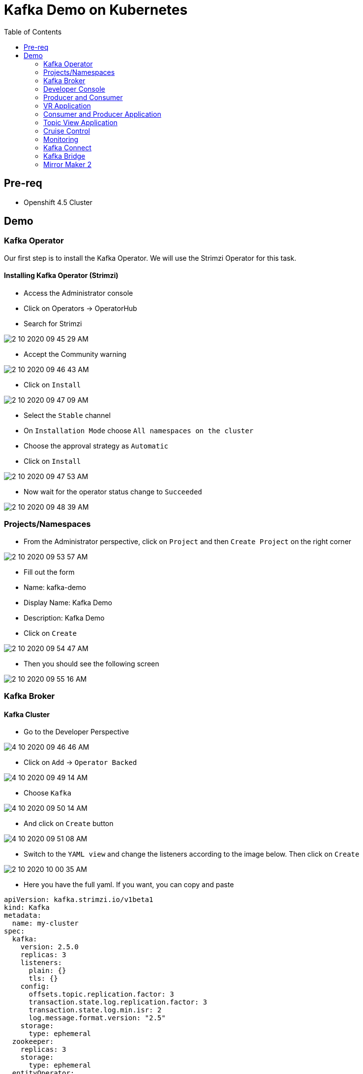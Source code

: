 = Kafka Demo on Kubernetes
:imagesdir: imgs
:toc:

== Pre-req

* Openshift 4.5 Cluster

== Demo

=== Kafka Operator

Our first step is to install the Kafka Operator. We will use the Strimzi Operator for this task.

==== Installing Kafka Operator (Strimzi)

* Access the Administrator console
* Click on Operators -> OperatorHub
* Search for Strimzi

image::2-10-2020-09-45-29-AM.png[] 

* Accept the Community warning

image::2-10-2020-09-46-43-AM.png[] 

* Click on `Install`

image::2-10-2020-09-47-09-AM.png[] 

* Select the `Stable` channel
* On `Installation Mode` choose `All namespaces on the cluster`
* Choose the approval strategy as `Automatic`
* Click on `Install`

image::2-10-2020-09-47-53-AM.png[] 

* Now wait for the operator status change to `Succeeded`

image::2-10-2020-09-48-39-AM.png[] 

=== Projects/Namespaces

* From the Administrator perspective, click on `Project` and then `Create Project` on the right corner

image::2-10-2020-09-53-57-AM.png[] 

* Fill out the form
  * Name: kafka-demo
  * Display Name: Kafka Demo
  * Description: Kafka Demo
* Click on `Create`

image::2-10-2020-09-54-47-AM.png[] 

* Then you should see the following screen

image::2-10-2020-09-55-16-AM.png[] 

=== Kafka Broker

==== Kafka Cluster

* Go to the Developer Perspective

image::4-10-2020-09-46-46-AM.png[] 

* Click on `Add` -> `Operator Backed`

image::4-10-2020-09-49-14-AM.png[] 

* Choose `Kafka`

image::4-10-2020-09-50-14-AM.png[] 

* And click on `Create` button

image::4-10-2020-09-51-08-AM.png[] 

* Switch to the `YAML view` and change the listeners according to the image below. Then click on `Create`

image::2-10-2020-10-00-35-AM.png[] 

* Here you have the full yaml. If you want, you can copy and paste

[source,yaml]
----
apiVersion: kafka.strimzi.io/v1beta1
kind: Kafka
metadata:
  name: my-cluster
spec:
  kafka:
    version: 2.5.0
    replicas: 3
    listeners:
      plain: {}
      tls: {}
    config:
      offsets.topic.replication.factor: 3
      transaction.state.log.replication.factor: 3
      transaction.state.log.min.isr: 2
      log.message.format.version: "2.5"
    storage:
      type: ephemeral
  zookeeper:
    replicas: 3
    storage:
      type: ephemeral
  entityOperator:
    topicOperator: {}
    userOperator: {}
----

After you cluster is installed, you will see:

image::4-10-2020-17-00-35-PM.png[] 

You can also see the Kafka cluster using the kubectl command:

[source,bash]
----
kubectl get kafka -n kafka-demo
----

image::4-10-2020-17-01-50-PM.png[] 

=== Developer Console

==== Customizing the Dev Console

image::2-10-2020-10-02-47-AM.png[] 

* If you are in the Administration Perspective, switch to Developer Perspective
* Add Kafka, KafkaTopic to the Dev console
  * Click on `Search` and search for the Kafka and KafkaTopic CR
  * Click on `add to navigation`

image::2-10-2020-10-05-11-AM.png[] 

image::2-10-2020-10-06-21-AM.png[] 

image::2-10-2020-10-06-58-AM.png[] 

* Repeat the same process to the add the following resources to the side menu:
  ** `KafkaBridge`
  ** `KafkaConnect`
  ** `KafkaConnector`
  ** `KafkaMirrorMaker2`
  ** `KafkaRebalance`
  ** `Service`
  ** `Route`

* Your menu should look like that

image::4-10-2020-10-25-34-AM.png[] 

* You can remove any item on the menu by clicking on the `(-)` . It will appear when you hover the mouse over the item.

image::4-10-2020-10-21-31-AM.png[] 

* And then `Remove` from navigation

image::4-10-2020-10-22-17-AM.png[] 

==== Explore the Dev Console

* After Kafka cluster is fully installed, you can see the Details, Resources and Monitoring

image::2-10-2020-10-34-11-AM.png[] 

image::2-10-2020-10-32-36-AM.png[] 

image::2-10-2020-10-35-06-AM.png[] 

image::2-10-2020-10-36-20-AM.png[] 

==== Create Topics

===== Create Topic Using KafkaTopic

* Make sure you are in the right project and click on `Add` -> `Operator Backed`

image::4-10-2020-09-49-14-AM.png[] 

* Now choose `Kafka Topic` and then `Create`

image::4-10-2020-16-06-32-PM.png[] 

image::4-10-2020-16-06-58-PM.png[] 

* Fill out the forms using the values:
** Name: `first-topic`
** Partitions: `3`
** Replication Factor: 3
* And now click on `Create`

image::4-10-2020-16-45-55-PM.png[] 

* You can use the YAML editor as well:

image::2-10-2020-10-44-10-AM.png[]  

[source,yaml]
----
apiVersion: kafka.strimzi.io/v1beta1
kind: KafkaTopic
metadata:
  name: first-topic
  labels:
    strimzi.io/cluster: my-cluster
  namespace: strimzi-operator
spec:
  config:
    retention.ms: 604800000
    segment.bytes: 1073741824
  partitions: 3
  replicas: 3
  topicName: first-topic
----

Now let's set some vars

[variables]
[source,bash]
----
export KAFKA_NAMESPACE=kafka-demo
export ZOOKEEPER_HOST=localhost:2181
export BROKER_HOST=localhost:9092
export ZOOKEEPER_POD=$(kubectl -n $KAFKA_NAMESPACE get pods -l app.kubernetes.io/name=zookeeper -o=jsonpath='{.items[0].metadata.name}')
export KAFKA_BROKER_POD=$(kubectl -n $KAFKA_NAMESPACE get pods -l app.kubernetes.io/name=kafka -o=jsonpath='{.items[0].metadata.name}')
export SUBDOMAIN=$(kubectl get ingresses.config.openshift.io -o jsonpath='{.items[0].spec.domain}')
echo
echo $ZOOKEEPER_POD
echo $KAFKA_BROKER_POD
echo $SUBDOMAIN
----

[source,bash]
----
kubectl -n $KAFKA_NAMESPACE exec -it $KAFKA_BROKER_POD -c kafka -- bin/kafka-topics.sh \
    --list \
    --zookeeper $ZOOKEEPER_HOST
----

image::2-10-2020-11-35-33-AM.png[] 

[source,bash]
----
kubectl -n $KAFKA_NAMESPACE exec -it $KAFKA_BROKER_POD -c kafka -- bin/kafka-topics.sh \
    --zookeeper $ZOOKEEPER_HOST \
    --topic first-topic \
    --describe
----

image::2-10-2020-11-36-48-AM.png[] 

===== Create Topic Using Kafka CLI

Create topic using kafka-topics.sh

[source,bash]
----
kubectl -n $KAFKA_NAMESPACE exec -it $KAFKA_BROKER_POD -c kafka -- bin/kafka-topics.sh \
    --create \
    --zookeeper $ZOOKEEPER_HOST \
    --replication-factor 1 \
    --partitions 2 \
    --topic second-topic
----

List topics

[source,bash]
----
kubectl -n $KAFKA_NAMESPACE exec -it $KAFKA_BROKER_POD -c kafka -- bin/kafka-topics.sh \
    --list \
    --zookeeper $ZOOKEEPER_HOST
----

image::2-10-2020-17-30-37-PM.png[] 

We can see the Kafka Topic CR was created as well:

image::2-10-2020-17-32-30-PM.png[] 

We can also check that by running:

[source,bash]
----
kubectl get kafkatopic -n $KAFKA_NAMESPACE
----

image::4-10-2020-17-02-32-PM.png[] 

=== Producer and Consumer

Now let's producer some messages.

Open the command below in a terminal tab

.producer
[source,bash]
----
kubectl -n $KAFKA_NAMESPACE exec -it $KAFKA_BROKER_POD -c kafka -- bin/kafka-console-producer.sh \
    --broker-list $BROKER_HOST \
    --topic first-topic
----

Open the command below in another terminal tab:

.consumer
[source,bash]
----
kubectl -n $KAFKA_NAMESPACE exec -it $KAFKA_BROKER_POD -c kafka -- bin/kafka-console-consumer.sh \
    --bootstrap-server $BROKER_HOST \
    --topic first-topic
----

TIP: Do not forget to <<variables,set the requirement variables>>

Anything you write in the producer tab, will be shown in the consumer tab.

image::2-10-2020-17-58-00-PM.png[] 

=== VR Application

Take note of the bootstrap service from your kafka cluster. We will need it in the next labs.

image::2-10-2020-18-21-57-PM.png[] 

And use it in the `KAFKA_BROKER` variable:

[source,bash]
----
oc process -f vr-template.yml \
  -p NAMESPACE=$KAFKA_NAMESPACE \
  -p KAFKA_BROKER=my-cluster-kafka-bootstrap:9092 \
  -p KAFKA_TOPIC=third-topic \
  -p SUBDOMAIN=$SUBDOMAIN \
  | kubectl apply -f -
----

After running this, we will see a new application in the developer console:

image::3-10-2020-10-38-26-AM.png[] 

Now, Open the Camel VR Route

image::3-10-2020-10-40-09-AM.png[] 

We will see the VR Application:

image::3-10-2020-10-45-08-AM.png[] 

Now click many times on the `Send Event` to send message to the `third-topic`:

image::3-10-2020-10-45-53-AM.png[] 

We will see the message flowing throught the kafka Consumer and the offset 0 will be created.

image::3-10-2020-10-47-19-AM.png[] 

Now open the swagger url:

image::3-10-2020-10-48-41-AM.png[] 

Add the following by the end of the url: `/webjars/swagger-ui/2.1.0/index.html?url=/camel/api-docs`

image::3-10-2020-10-50-02-AM.png[] 

=== Consumer and Producer Application

Now let's create another topic: `forth-topic`

For that, let's use the import yaml editor.

image::4-10-2020-17-28-42-PM.png[] 

And paste the following yaml:

[source,yaml]
----
apiVersion: kafka.strimzi.io/v1beta1
kind: KafkaTopic
metadata:
  name: forth-topic
  labels:
    strimzi.io/cluster: my-cluster
  namespace: kafka-demo
spec:
  config:
    retention.ms: 604800000
    segment.bytes: 1073741824
  partitions: 3
  replicas: 3
  topicName: forth-topic
----

Let's see if it was created corretly:

[source,bash]
----
kubectl -n $KAFKA_NAMESPACE exec -it $KAFKA_BROKER_POD -c kafka -- bin/kafka-topics.sh \
    --zookeeper $ZOOKEEPER_HOST \
    --topic forth-topic \
    --describe
----

Now let's deploy the consumer and producer.

[source,bash]
----
oc process -f consumer-producer-template.yml \
  -p NAMESPACE=$KAFKA_NAMESPACE \
  -p TOPIC=forth-topic \
  -p KAFKA_BROKER=my-cluster-kafka-bootstrap:9092 \
  | kubectl apply -f -
----

Wait for both pods become ready and run:

[source,bash]
----
kubectl logs --tail 100 -f $(kubectl get pods -l app=hello-world-producer -o jsonpath='{.items[0].metadata.name}')
----

[source,bash]
----
kubectl logs --tail 100 -f $(kubectl get pods -l app=hello-world-consumer -o jsonpath='{.items[0].metadata.name}')
----

Your terminal should be like this:

image::4-10-2020-19-00-43-PM.png[] 

==== Change the cluster config

[update-cluster]
Now let's change the Kafka configuration.

Click on `Kafkas` on the left menu and then edit our cluster CR:

image::4-10-2020-19-04-45-PM.png[] 

In the config section, add `log.retention.hours: 200` as shown below:

image::4-10-2020-19-09-24-PM.png[] 

[source,yaml]
----
apiVersion: kafka.strimzi.io/v1beta1
kind: Kafka
metadata:
  name: my-cluster
spec:
  kafka:
    version: 2.5.0
    replicas: 3
    listeners:
      plain: {}
      tls: {}
    config:
      offsets.topic.replication.factor: 3
      transaction.state.log.replication.factor: 3
      transaction.state.log.min.isr: 2
      log.message.format.version: "2.5"
      log.retention.hours: 200 <1>
    storage:
      type: ephemeral
  zookeeper:
    replicas: 3
    storage:
      type: ephemeral
  entityOperator:
    topicOperator: {}
    userOperator: {}
----
<1> Added

And then click on `Save` button.

=== Topic View Application

Now let's deploy a Topic View app. Run in your terminal:

[source,bash]
----
oc process -f topic-view-template.yml \
  -p NAMESPACE=$KAFKA_NAMESPACE \
  -p KAFKA_BROKER=my-cluster-kafka-bootstrap:9092 \
  -p SUBDOMAIN=$SUBDOMAIN \
  | kubectl apply -f -
----

Now open it by clicking on the arrow icon:

image::5-10-2020-09-11-48-AM.png[] 

You will see this:

image::5-10-2020-09-12-24-AM.png[] 

==== Scale Kafka Cluster

Before we scale our cluster, let's create two more topics.

* Make sure you are in the right project and click on `Add` -> `Operator Backed`

image::4-10-2020-09-49-14-AM.png[] 

* Now choose `Kafka Topic` and then `Create`

image::4-10-2020-16-06-32-PM.png[] 

image::4-10-2020-16-06-58-PM.png[] 

* Fill out the form using the values:
** Name: `topic-hundred-partitions`
** Partitions: `100`
** Replication Factor: `3`
* And now click on `Create`

image::4-10-2020-16-45-55-PM.png[] 

* You can use the YAML editor as well:

image::2-10-2020-10-44-10-AM.png[] 

.hundred-topic
[source,yaml]
----
apiVersion: kafka.strimzi.io/v1beta1
kind: KafkaTopic
metadata:
  name: topic-hundred-partitions
  labels:
    strimzi.io/cluster: my-cluster
  namespace: kafka-demo
spec:
  config:
    retention.ms: 604800000
    segment.bytes: 1073741824
  partitions: 100
  replicas: 3
----

Repeat the same step above and create another topic with the following config:

* Name: `topic-two-hundred-partitions`
* Partitions: `200`
* Replication Factor: `3`

.two-hundred-topic
[source,yaml]
----
apiVersion: kafka.strimzi.io/v1beta1
kind: KafkaTopic
metadata:
  name: topic-two-hundred-partitions
  labels:
    strimzi.io/cluster: my-cluster
  namespace: kafka-demo
spec:
  config:
    retention.ms: 604800000
    segment.bytes: 1073741824
  partitions: 200
  replicas: 3
----

Let's make sure the topic were created:

[source,bash]
----
kubectl -n $KAFKA_NAMESPACE exec -it $KAFKA_BROKER_POD -c kafka -- bin/kafka-topics.sh \
    --list \
    --zookeeper $ZOOKEEPER_HOST
----

image::5-10-2020-09-39-36-AM.png[] 

Now we can scale up our cluster. For that, change the kafka replica to `5`. For that follow <<update-cluster,the steps of changing the cluster>>.

[source,yaml]
----
apiVersion: kafka.strimzi.io/v1beta1
kind: Kafka
metadata:
  name: my-cluster
spec:
  kafka:
    version: 2.5.0
    replicas: 5 <1>
    listeners:
      plain: {}
      tls: {}
    config:
      offsets.topic.replication.factor: 3
      transaction.state.log.replication.factor: 3
      transaction.state.log.min.isr: 2
      log.message.format.version: "2.5"
    storage:
      type: ephemeral
  zookeeper:
    replicas: 3
    storage:
      type: ephemeral
  entityOperator:
    topicOperator: {}
    userOperator: {}
----
<1> Increased

We can check the number os broker by looking at the pods count.

image::5-10-2020-10-26-18-AM.png[] 

Now go back to the Topic View App

image::5-10-2020-10-27-03-AM.png[] 

As you can see, our cluster is not balanced. To fix that, we'll use the Cruise Control.

=== Cruise Control

==== Deploy Cruise Control

Our first step is to install Cruise Control. For that change you Kafka Cluster adding `cruiseControl: {}` by the end of the file.

[source,yaml]
----
apiVersion: kafka.strimzi.io/v1beta1
kind: Kafka
metadata:
  name: my-cluster
spec:
  kafka:
    version: 2.5.0
    replicas: 5
    listeners:
      plain: {}
      tls: {}
    config:
      offsets.topic.replication.factor: 3
      transaction.state.log.replication.factor: 3
      transaction.state.log.min.isr: 2
      log.message.format.version: "2.5"
    storage:
      type: ephemeral
  zookeeper:
    replicas: 3
    storage:
      type: ephemeral
  entityOperator:
    topicOperator: {}
    userOperator: {}
  cruiseControl: {} <1>
----
<1> Added

All kafka instances will reboot and a Cruise Control pod will come up.

image::5-10-2020-10-33-06-AM.png[] 

==== Deploy Rebalance

Now let's apply the rebalance policy.

* Make sure you are in the right project and click on `Add` -> `Operator Backed`

image::4-10-2020-09-49-14-AM.png[] 

* Now click on `Kafka Rebalance`

image::5-10-2020-10-36-37-AM.png[] 

* Click on `Create`

image::5-10-2020-10-37-17-AM.png[] 

* Switch to YAML View and use the content below:

[source,yaml]
----
apiVersion: kafka.strimzi.io/v1alpha1
kind: KafkaRebalance
metadata:
  name: my-rebalance
  labels:
    strimzi.io/cluster: my-cluster
  namespace: kafka-demo
spec:
  goals:
    - NetworkInboundCapacityGoal
    - DiskCapacityGoal
    - RackAwareGoal
    - NetworkOutboundCapacityGoal
    - ReplicaCapacityGoal
    - TopicReplicaDistributionGoal
    - LeaderReplicaDistributionGoal
    - LeaderBytesInDistributionGoal
----

image::5-10-2020-10-38-53-AM.png[] 

* Click on `Create`

* Now let's see the proposal plan generate from Cruise Control. Open the KafkaRebalance CR.

image::5-10-2020-10-40-47-AM.png[] 

* Go to the bottom of the yaml and you will see the proposal:

image::5-10-2020-10-41-56-AM.png[] 

* Now let's approve our rebalance plan.

image::5-10-2020-10-45-34-AM.png[] 

* Key: `strimzi.io/rebalance`
* Value: `approve`

image::5-10-2020-10-52-47-AM.png[] 

* We can see the progress of our plan by reloading the yaml:

image::5-10-2020-10-47-04-AM.png[] 

image::5-10-2020-10-47-30-AM.png[] 

* Now if we switch back to the Topic View App, we can see that broker 4 and 5 has more partition, data and leader.

image::5-10-2020-10-50-41-AM.png[] 

We can improve it by increasing the rebalance goals.

=== Monitoring

[source,yaml]
----
apiVersion: kafka.strimzi.io/v1beta1
kind: Kafka
metadata:
  name: my-cluster
spec:
  kafka:
    version: 2.5.0
    replicas: 5
    listeners:
      plain: {}
      tls: {}
    config:
      offsets.topic.replication.factor: 3
      transaction.state.log.replication.factor: 3
      transaction.state.log.min.isr: 2
      log.message.format.version: "2.5"
    storage:
      type: ephemeral
    metrics: {}
  zookeeper:
    replicas: 3
    storage:
      type: ephemeral
  entityOperator:
    topicOperator: {}
    userOperator: {}
  kafkaExporter: {}
----

=== Kafka Connect

==== Create Kafka Connect Cluster

To create a Kafka Connect cluster:

Make sure you are in the right project and click on `Add` -> `Operator Backed`

image::4-10-2020-09-49-14-AM.png[] 

Now select `Kafka Connect`

image::5-10-2020-11-09-48-AM.png[] 

And click on `Create`

image::5-10-2020-11-10-26-AM.png[] 

Switch to the YAML View and paste the content below:

[source,yaml]
----
apiVersion: kafka.strimzi.io/v1beta1
kind: KafkaConnect
metadata:
  name: my-connect-cluster
  annotations:
    strimzi.io/use-connector-resources: "true"
spec:
  version: 2.5.0
  replicas: 1
  bootstrapServers: my-cluster-kafka-bootstrap:9092
  config:
    group.id: connect-cluster
    offset.storage.topic: connect-cluster-offsets
    config.storage.topic: connect-cluster-configs
    status.storage.topic: connect-cluster-status
----

Now click on `Create`

Go back to the Topology View and select the Application `strimzi-my-connect-cluster`

image::3-10-2020-14-52-18-PM.png[] 

Wait for the pod to be ready.

==== Create Kafka Connector

Make sure you are in the right project and click on `Add` -> `Operator Backed`

image::4-10-2020-09-49-14-AM.png[] 

Now select `Kafka Connector`

image::5-10-2020-11-18-57-AM.png[] 

And click on `Create`

image::5-10-2020-11-19-54-AM.png[] 

Switch to the YAML View and paste the content below

[source,yaml]
----
apiVersion: kafka.strimzi.io/v1alpha1
kind: KafkaConnector
metadata:
  name: my-source-connector
  labels:
    strimzi.io/cluster: my-connect-cluster
spec:
  class: org.apache.kafka.connect.file.FileStreamSourceConnector
  tasksMax: 1
  config:
    file: "/tmp/my-special-file"
    topic: my-topic-connect
----

image::5-10-2020-11-23-24-AM.png[] 

Click on `Create`

Now on the terminal, run:

[source,bash]
----
kubectl -n $KAFKA_NAMESPACE exec -it $KAFKA_BROKER_POD -c kafka -- bin/kafka-console-consumer.sh \
    --bootstrap-server $BROKER_HOST \
    --topic my-topic-connect \
    --from-beginning
----

In other terminal tab, run:

[source,bash]
----
KAFKA_CONNECT_POD=$(kubectl -n $KAFKA_NAMESPACE get pods -l app.kubernetes.io/name=kafka-connect -o=jsonpath='{.items[0].metadata.name}')

kubectl -n $KAFKA_NAMESPACE exec -it $KAFKA_CONNECT_POD -- /bin/bash -c "echo 'hello' >> /tmp/my-special-file"

kubectl -n $KAFKA_NAMESPACE exec -it $KAFKA_CONNECT_POD -- /bin/bash -c "echo 'hello again' >> /tmp/my-special-file"
----

=== Kafka Bridge

==== Install Bridge

Make sure you are in the right project and click on `Add` -> `Operator Backed`

image::4-10-2020-09-49-14-AM.png[] 

Now select `Kafka Bridge`

image::5-10-2020-11-42-33-AM.png[] 

And click on `Create`

Switch to the YAML View and paste the content below:

[source,yaml]
----
apiVersion: kafka.strimzi.io/v1alpha1
kind: KafkaBridge
metadata:
  name: my-bridge
spec:
  replicas: 1
  bootstrapServers: my-cluster-kafka-bootstrap:9092
  http:
    port: 8080
----

And click on `Create`

image::5-10-2020-11-46-11-AM.png[] 

In the Topology View, change application to `strimzi-my-bridge`

image::5-10-2020-11-47-51-AM.png[] 

Wait for the pod to be ready before moving on.

==== Create Route for Kafka Bridge

Go to the `Routes` on the left menu and click on `Create Route`

image::5-10-2020-11-59-06-AM.png[] 

Now fill out the form as below:

* Name: `kafka-bridge`
* Service: my-bridge-bridge-service
* Target Port: 8080 -> 8080 (TCP)

image::5-10-2020-12-07-01-PM.png[]

And click on `Create`

Now copy the Kafka Bridge URL and use it in the var below:

image::5-10-2020-12-08-53-PM.png[] 

[source,bash]
----
export KAFKA_BRIDGE_ROUTE="http://kafka-bridge-kafka-demo.apps.cluster-brasilia-9b97.brasilia-9b97.sandbox1457.opentlc.com/"
----

==== Produce Message

[source,bash]
----
curl -s -X POST \
  $KAFKA_BRIDGE_ROUTE/topics/topic-bridge \
  -H 'content-type: application/vnd.kafka.json.v2+json' \
  -d '{
    "records": [
        {
            "key": "my-key",
            "value": "100"
        },
        {
            "key": "my-key",
            "value": "200"
        }
    ]
}' | jq
----

image::5-10-2020-12-10-51-PM.png[] 

==== Consume message

===== Create consumer

Create consumer group `my-group` and consumer `my-consumer`

[source,bash]
----
curl -s -X POST $KAFKA_BRIDGE_ROUTE/consumers/my-group \
  -H 'content-type: application/vnd.kafka.v2+json' \
  -d '{
    "name": "my-consumer",
    "format": "json",
    "auto.offset.reset": "earliest",
    "enable.auto.commit": false
  }' | jq
----

image::5-10-2020-12-12-03-PM.png[] 

===== Subscribe to Topic

Subscribe to the topic `topic-bridge`

[source,bash]
----
curl -v -X POST $KAFKA_BRIDGE_ROUTE/consumers/my-group/instances/my-consumer/subscription \
  -H 'content-type: application/vnd.kafka.v2+json' \
  -d '{
    "topics": [
        "topic-bridge",
        "my-topic-connect"
    ]
}'
----

image::5-10-2020-12-12-37-PM.png[] 

===== Consume message

[source,bash]
----
curl -X GET $KAFKA_BRIDGE_ROUTE/consumers/my-group/instances/my-consumer/records \
  -H 'accept: application/vnd.kafka.json.v2+json' | jq
----

image::5-10-2020-12-13-29-PM.png[] 

=== Mirror Maker 2

==== Create additional Kafka Cluster

* Click on `Add` -> `Operator Backed`

image::4-10-2020-09-49-14-AM.png[] 

* Choose `Kafka`

image::4-10-2020-09-50-14-AM.png[] 

* And click on `Create` button

image::4-10-2020-09-51-08-AM.png[] 

* Switch to the `YAML view` paste the content below:

[source,yaml]
----
apiVersion: kafka.strimzi.io/v1beta1
kind: Kafka
metadata:
  name: my-cluster2
spec:
  kafka:
    version: 2.5.0
    replicas: 3
    listeners:
      plain: {}
      tls: {}
    config:
      offsets.topic.replication.factor: 3
      transaction.state.log.replication.factor: 3
      transaction.state.log.min.isr: 2
      log.message.format.version: "2.5"
    storage:
      type: ephemeral
  zookeeper:
    replicas: 3
    storage:
      type: ephemeral
  entityOperator:
    topicOperator: {}
    userOperator: {}
----

* Click on `Create`

image::5-10-2020-12-44-14-PM.png[] 

* Now go to the topology view and choose the Application 

image::5-10-2020-12-46-22-PM.png[] 

==== Listing topic in Kafka cluster 2

Now let's see which topic we have in our Kafka cluster 2

[source,bash]
----
kubectl -n $KAFKA_NAMESPACE exec -it my-cluster2-kafka-0 -c kafka -- bin/kafka-topics.sh \
    --list \
    --zookeeper $ZOOKEEPER_HOST
----

image::5-10-2020-12-48-50-PM.png[] 

As you can see, cluster is empty.

==== Install Mirror Maker 2

* Click on `Add` -> `Operator Backed`

image::4-10-2020-09-49-14-AM.png[] 

* Choose `Kafka MirrorMaker2`

image::5-10-2020-12-52-57-PM.png[] 

* Click on `Create`

image::5-10-2020-12-53-33-PM.png[] 

* Switch to the `YAML View` and paste the following content:

[source,yaml]
----
apiVersion: kafka.strimzi.io/v1alpha1
kind: KafkaMirrorMaker2
metadata:
  name: my-mirror-maker
spec:
  version: 2.5.0
  replicas: 1
  connectCluster: "my-cluster2"
  clusters:
  - alias: "my-cluster"
    bootstrapServers: my-cluster-kafka-bootstrap:9092
  - alias: "my-cluster2"
    bootstrapServers: my-cluster2-kafka-bootstrap:9092
  mirrors:
  - sourceCluster: "my-cluster"
    targetCluster: "my-cluster2"
    sourceConnector:
      config:
        replication.factor: 1
        offset-syncs.topic.replication.factor: 1
        sync.topic.acls.enabled: "false"
    heartbeatConnector:
      config:
        heartbeats.topic.replication.factor: 1
    checkpointConnector:
      config:
        checkpoints.topic.replication.factor: 1
    topicsPattern: "^forth.*"
----

Go to the topology view and choose the application `strimzi-my-mirror-maker`

image::5-10-2020-13-02-08-PM.png[] 

Wait for the pod to be ready.

Now list again the topic of the kafka cluster 2.

[source,bash]
----
kubectl -n $KAFKA_NAMESPACE exec -it my-cluster2-kafka-0 -c kafka -- bin/kafka-topics.sh \
    --list \
    --zookeeper $ZOOKEEPER_HOST
----

You should see now a new topic with name `my-cluster.forth-topic`

Let's see if the message are been replicated to this new topic:

[source,bash]
----
kubectl -n $KAFKA_NAMESPACE exec -it my-cluster2-kafka-0 -c kafka -- bin/kafka-console-consumer.sh \
    --bootstrap-server $BROKER_HOST \
    --topic my-cluster.forth-topic
----

image::5-10-2020-13-04-31-PM.png[] 

[source,bash]
----
kubectl -n $KAFKA_NAMESPACE exec -it my-cluster2-kafka-0 -c kafka -- bin/kafka-topics.sh \
    --zookeeper $ZOOKEEPER_HOST \
    --topic my-cluster.forth-topic \
    --describe
----